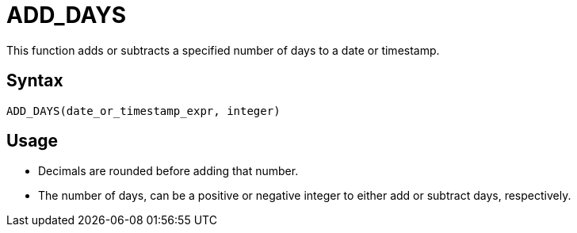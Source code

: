 = ADD_DAYS

This function adds or subtracts a specified number of days to a date or timestamp.
		
== Syntax
----
ADD_DAYS(date_or_timestamp_expr, integer)
----

== Usage

* Decimals are rounded before adding that number.
* The number of days, can be a positive or negative integer to either add or subtract days, respectively.